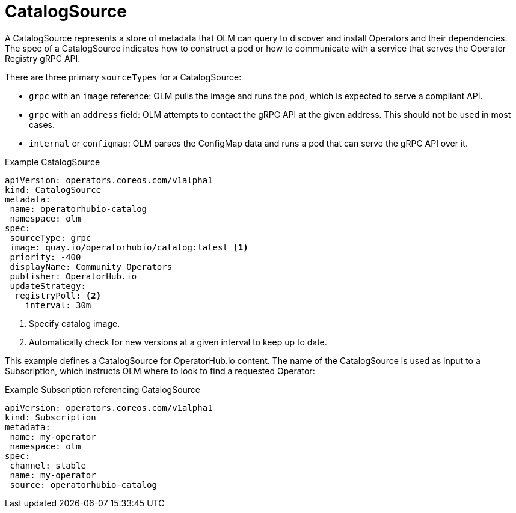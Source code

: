 // Module included in the following assemblies:
//
// * operators/understanding/olm/olm-understanding-olm.adoc

[id="olm-catalogsource_{context}"]
= CatalogSource

A CatalogSource represents a store of metadata that OLM can query to discover and install Operators and their dependencies. The spec of a CatalogSource indicates how to construct a pod or how to communicate with a service that serves the Operator Registry gRPC API.

There are three primary `sourceTypes` for a CatalogSource:

* `grpc` with an `image` reference: OLM pulls the image and runs the pod, which is expected to serve a compliant API.
* `grpc` with an `address` field: OLM attempts to contact the gRPC API at the given address. This should not be used in most cases.
* `internal` or `configmap`: OLM parses the ConfigMap data and runs a pod that can serve the gRPC API over it.

.Example CatalogSource
[source,yaml]
----
apiVersion: operators.coreos.com/v1alpha1
kind: CatalogSource
metadata:
 name: operatorhubio-catalog
 namespace: olm
spec:
 sourceType: grpc
 image: quay.io/operatorhubio/catalog:latest <1>
 priority: -400
 displayName: Community Operators
 publisher: OperatorHub.io
 updateStrategy:
  registryPoll: <2>
    interval: 30m
----
<1> Specify catalog image.
<2> Automatically check for new versions at a given interval to keep up to date.

This example defines a CatalogSource for OperatorHub.io content. The name of
the CatalogSource is used as input to a Subscription, which instructs OLM where
to look to find a requested Operator:

.Example Subscription referencing CatalogSource
[source,yaml]
----
apiVersion: operators.coreos.com/v1alpha1
kind: Subscription
metadata:
 name: my-operator
 namespace: olm
spec:
 channel: stable
 name: my-operator
 source: operatorhubio-catalog
----
